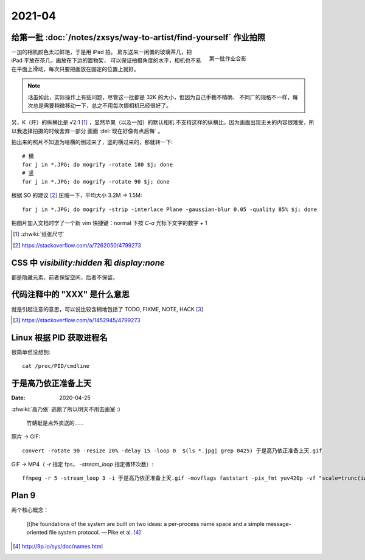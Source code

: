 =======
2021-04
=======

给第一批 :doc:`/notes/zxsys/way-to-artist/find-yourself` 作业拍照
=================================================================

.. highlight:: bash

.. figure:: /_images/IMG_0117.jpg
   :figwidth: 30%
   :align: right

   第一批作业合影

一加的相机颜色太过鲜艳，于是用 iPad 拍。
房东送来一闲置的玻璃茶几，把 iPad 平放在茶几，画放在下边的置物架，
可以保证拍摄角度的水平，相机也不易在平面上滑动，每次只要把画放在固定的位置上就好。

.. note::

   话虽如此，实际操作上有些问题，尽管这一批都是 32K 的大小，但因为自己手裁不精确、
   不同厂的规格不一样，每次总是需要稍微移动一下，总之不用每次挪相机已经很好了。

另，K（开）的纵横比是 √2:1 [#]_ ，显然苹果（以及一加）的默认相机
不支持这样的纵横比，因为画面出现无关的内容很难受，所以我选择拍摄的时候舍弃一部分
画面 :del:`现在好像有点后悔` 。

拍出来的照片不知道为啥横的倒过来了，竖的横过来的，那就转一下::

   # 横
   for j in *.JPG; do mogrify -rotate 180 $j; done
   # 竖
   for j in *.JPG; do mogrify -rotate 90 $j; done

根据 SO 的建议 [#]_ 压缩一下，平均大小 3.2M -> 1.5M::

   for j in *.JPG; do mogrify -strip -interlace Plane -gaussian-blur 0.05 -quality 85% $j; done

把图片加入文档时学了一个新 vim 快捷键：normal 下按 `C-a` 光标下文字的数字 + 1

.. [#] :zhwiki:`纸张尺寸`
.. [#] https://stackoverflow.com/a/7262050/4799273

CSS 中 `visibility:hidden` 和 `display:none`
================================================

都是隐藏元素，前者保留空间，后者不保留。

代码注释中的 "XXX" 是什么意思
=============================

就是引起注意的意思，可以说比较含糊地包括了 TODO, FIXME, NOTE, HACK [#]_

.. [#] https://stackoverflow.com/a/1452945/4799273

Linux 根据 PID 获取进程名
=========================

.. highlight:: bash

很简单但没想到::

   cat /proc/PID/cmdline

于是高乃依正准备上天
====================

:Date: 2020-04-25

.. highlight:: bash

:zhwiki:`高乃依` 逃跑了所以明天不用去画室 :)

.. figure:: /_images/于是高乃依正准备上天.gif
   :width: 30%

   竹蜻蜓是点外卖送的……

照片 -> GIF::

   convert -rotate 90 -resize 20% -delay 15 -loop 0  $(ls *.jpg| grep 0425) 于是高乃依正准备上天.gif

GIF -> MP4（ `-r` 指定 fps， `-stream_loop` 指定循环次数）::

   ffmpeg -r 5 -stream_loop 3 -i 于是高乃依正准备上天.gif -movflags faststart -pix_fmt yuv420p -vf "scale=trunc(iw/2)*2:trunc(ih/2)*2" 于是高乃依正准备上天.mp4

Plan 9
======

.. 根据 :ghuser:`fixme <fbq>` 多年前的 :ref:`fixme-s-suggestion <建议>` ，了解一下
   Plan9 的相关知识。

两个核心概念：

   [t]he foundations of the system are built on two ideas:
   a per-process name space and a simple message-oriented file system protocol.
   — Pike et al. [#]_

.. [#] http://9p.io/sys/doc/names.html
